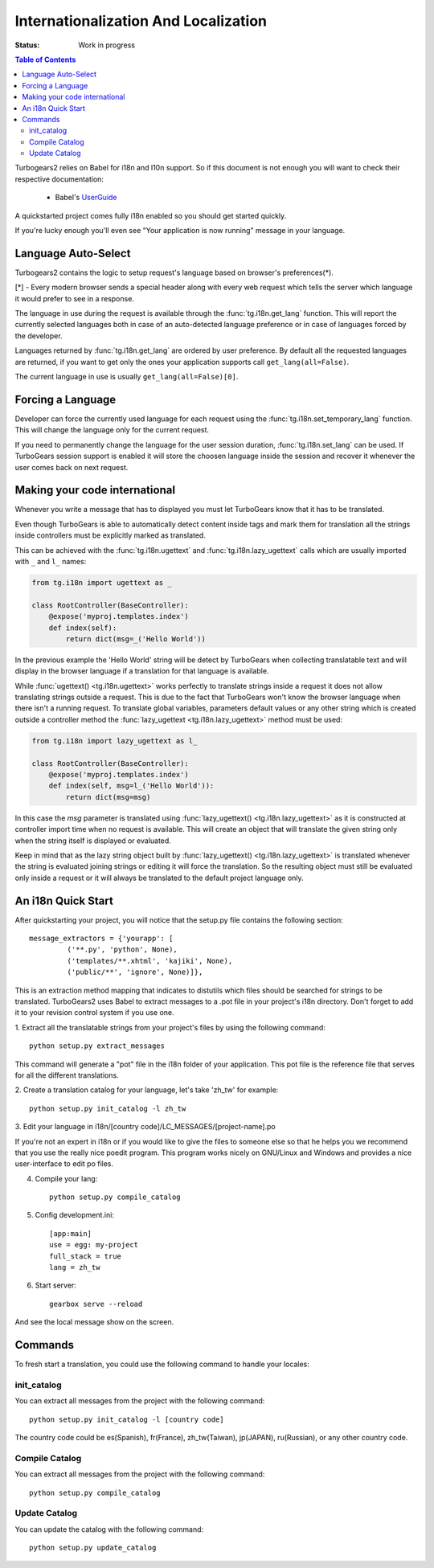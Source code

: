 Internationalization And Localization
=====================================

:Status: Work in progress

.. contents:: Table of Contents
    :depth: 2

Turbogears2 relies on Babel for i18n and l10n support. So
if this document is not enough you will want to check their respective
documentation:

 * Babel's UserGuide_

A quickstarted project comes fully i18n enabled so you should get
started quickly.

If you're lucky enough you'll even see "Your application is now
running" message in your language.

Language Auto-Select
--------------------

Turbogears2 contains the logic to setup request's language 
based on browser's preferences(*).

[*] - Every modern browser sends a special header along with every web
request which tells the server which language it would prefer to see
in a response.

The language in use during the request is available through the 
:func:`tg.i18n.get_lang` function. This will report the currently
selected languages both in case of an auto-detected language preference
or in case of languages forced by the developer.

Languages returned by :func:`tg.i18n.get_lang` are ordered by
user preference. By default all the requested languages are returned,
if you want to get only the ones your application supports call
``get_lang(all=False)``.

The current language in use is usually ``get_lang(all=False)[0]``.

Forcing a Language
------------------------------

Developer can force the currently used language for each request
using the :func:`tg.i18n.set_temporary_lang` function. This
will change the language only for the current request.

If you need to permanently change the language for the user
session duration, :func:`tg.i18n.set_lang` can be used.
If TurboGears session support is enabled it will store the
choosen language inside the session and recover it whenever
the user comes back on next request.

Making your code international
-------------------------------

Whenever you write a message that has to displayed you must let
TurboGears know that it has to be translated.

Even though TurboGears is able to automatically detect content
inside tags and mark them for translation all the strings inside
controllers must be explicitly marked as translated.

This can be achieved with the :func:`tg.i18n.ugettext` and 
:func:`tg.i18n.lazy_ugettext` calls which are usually imported 
with ``_`` and ``l_`` names:

.. code-block:: python

    from tg.i18n import ugettext as _

    class RootController(BaseController):
        @expose('myproj.templates.index')
        def index(self):
            return dict(msg=_('Hello World'))

In the previous example the 'Hello World' string will be detect by
TurboGears when collecting translatable text and will display in the
browser language if a translation for that language is available.

While :func:`ugettext() <tg.i18n.ugettext>` works perfectly to translate 
strings inside a request it does not allow translating strings outside a request. 
This is due to the fact that TurboGears won't know the browser language when
there isn't a running request. To translate global variables, parameters
default values or any other string which is created outside a controller
method the :func:`lazy_ugettext <tg.i18n.lazy_ugettext>` method must be used:

.. code-block:: python

    from tg.i18n import lazy_ugettext as l_

    class RootController(BaseController):
        @expose('myproj.templates.index')
        def index(self, msg=l_('Hello World')):
            return dict(msg=msg)

In this case the `msg` parameter is translated using :func:`lazy_ugettext() <tg.i18n.lazy_ugettext>`
as it is constructed at controller import time when no request is available.
This will create an object that will translate the given string only when
the string itself is displayed or evaluated.

Keep in mind that as the lazy string object built by :func:`lazy_ugettext() <tg.i18n.lazy_ugettext>` is
translated whenever the string is evaluated joining strings or editing it
will force the translation. So the resulting object must still be evaluated
only inside a request or it will always be translated to the default project
language only.

An i18n Quick Start
-------------------

After quickstarting your project, you will notice that the setup.py
file contains the following section::

    message_extractors = {'yourapp': [
             ('**.py', 'python', None),
             ('templates/**.xhtml', 'kajiki', None),
             ('public/**', 'ignore', None)]},

This is an extraction method mapping that indicates to distutils which
files should be searched for strings to be translated.  TurboGears2
uses Babel to extract messages to a .pot file in your project's i18n
directory.  Don't forget to add it to your revision control system if
you use one.

1. Extract all the translatable strings from your project's files by
using the following command::

    python setup.py extract_messages

This command will generate a "pot" file in the i18n folder of your
application.  This pot file is the reference file that serves for all
the different translations.


2. Create a translation catalog for your language, let's take 'zh_tw'
for example::

    python setup.py init_catalog -l zh_tw

3. Edit your language in i18n/[country
code]/LC_MESSAGES/[project-name].po

If you're not an expert in i18n or if you would like to give the files
to someone else so that he helps you we recommend that you use the
really nice poedit program. This program works nicely on GNU/Linux and
Windows and provides a nice user-interface to edit po files.

.. image:: ../_static/poedit.png

4. Compile your lang::

    python setup.py compile_catalog  

5. Config development.ini::

    [app:main]
    use = egg: my-project
    full_stack = true
    lang = zh_tw

6. Start server::

    gearbox serve --reload

And see the local message show on the screen.


Commands
--------

To fresh start a translation, you could use the following command to
handle your locales:

init_catalog
~~~~~~~~~~~~

You can extract all messages from the project with the following
command::

  python setup.py init_catalog -l [country code]

The country code could be es(Spanish), fr(France), zh_tw(Taiwan),
jp(JAPAN), ru(Russian), or any other country code.

Compile Catalog
~~~~~~~~~~~~~~~

You can extract all messages from the project with the following command::

  python setup.py compile_catalog

Update Catalog
~~~~~~~~~~~~~~

You can update the catalog with the following command::

  python setup.py update_catalog


.. _UserGuide: http://babel.edgewall.org/wiki/Documentation/index.html
